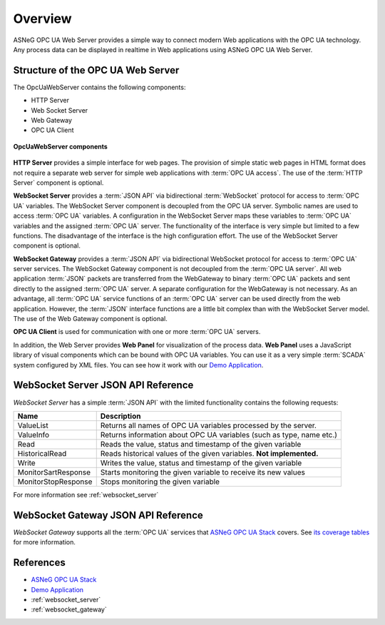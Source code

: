Overview
====================

ASNeG OPC UA Web Server provides a simple way to connect modern Web applications with the
OPC UA technology. Any process data can be displayed in realtime in Web applications using ASNeG OPC UA Web Server. 

Structure of the OPC UA Web Server
-----------------------------------

The OpcUaWebServer contains the following components:

* HTTP Server
* Web Socket Server
* Web Gateway 
* OPC UA Client

.. figure:: opc_ua_web_server.png
   :scale: 100 %
   :alt: OpcUaWebServer Components
   :align: center

   **OpcUaWebServer components**

**HTTP Server** provides a simple interface for web pages. The provision of simple static web
pages in HTML format does not require a separate web server for simple web applications with
:term:`OPC UA access`. The use of the :term:`HTTP Server` component is optional.

**WebSocket Server** provides a :term:`JSON API` via bidirectional :term:`WebSocket` protocol for access to :term:`OPC UA` variables.
The WebSocket Server component is decoupled from the OPC UA server. Symbolic names are used to
access :term:`OPC UA` variables. A configuration in the WebSocket Server maps these variables to :term:`OPC UA`
variables and the assigned :term:`OPC UA` server. The functionality of the interface is very simple but
limited to a few functions. The disadvantage of the interface is the high configuration effort. 
The use of the WebSocket Server component is optional. 

**WebSocket Gateway** provides a :term:`JSON API` via bidirectional WebSocket protocol for access to :term:`OPC UA` server services.
The WebSocket Gateway component is not decoupled from the :term:`OPC UA server`. All web application :term:`JSON`
packets are transferred from the WebGateway to binary :term:`OPC UA` packets and sent directly to the assigned :term:`OPC UA` server. 
A separate configuration for the WebGateway is not necessary. As an advantage,
all :term:`OPC UA` service functions of an :term:`OPC UA` server can be used directly from the web application. However,
the :term:`JSON` interface functions are a little bit complex than with the WebSocket Server model. The use of the Web Gateway component is optional.   


**OPC UA Client** is used for communication with one or more :term:`OPC UA` servers.

In addition, the Web Server provides **Web Panel** for visualization of the process data. **Web Panel** uses a JavaScript library of visual components which can be bound with OPC UA variables. You can use it as a very
simple :term:`SCADA` system configured by XML files. You can see how it work with our `Demo Application`_.


WebSocket Server JSON API Reference
------------------------------------

*WebSocket Server* has a simple :term:`JSON API` with the limited functionality contains the following requests:

+---------------------+----------------------------------------------------------------------+
| Name                | Description                                                          |
+=====================+======================================================================+
| ValueList           | Returns all names of  OPC UA variables processed by the server.      |
+---------------------+----------------------------------------------------------------------+
| ValueInfo           | Returns information about OPC UA variables (such as type, name etc.) |
+---------------------+----------------------------------------------------------------------+
| Read                | Reads the value, status and timestamp of the given variable          |
+---------------------+----------------------------------------------------------------------+
| HistoricalRead      | Reads historical values of the given variables. **Not implemented.** |
+---------------------+----------------------------------------------------------------------+
| Write               | Writes the value, status and timestamp of the given variable         |
+---------------------+----------------------------------------------------------------------+
| MonitorSartResponse | Starts monitoring the given variable to receive its new values       |
+---------------------+----------------------------------------------------------------------+
| MonitorStopResponse | Stops monitoring the given variable                                  |
+---------------------+----------------------------------------------------------------------+

For more information see :ref:`websocket_server`

WebSocket Gateway JSON API Reference
------------------------------------

*WebSocket Gateway* supports all the :term:`OPC UA` services that `ASNeG OPC UA Stack`_ covers.
See `its coverage tables <https://opcuastack.readthedocs.io/en/latest/1_getting_started/overview.html#opc-ua-specification-coverage>`_ 
for more information.


References
----------

* `ASNeG OPC UA Stack`_
* `Demo Application`_
* :ref:`websocket_server`
* :ref:`websocket_gateway`

.. _`ASNeG OPC UA Stack`: https://asneg.github.io/projects/opcuastack
.. _`Demo Application`: http://jenkins.asneg.de:8083
